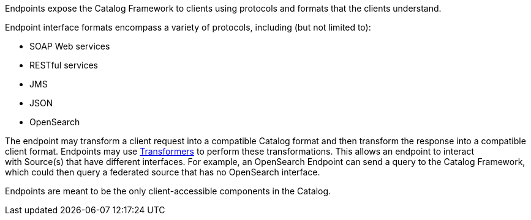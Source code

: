 :type: coreConcept
:status: published
:title: Introduction to Endpoints
:order: 09

Endpoints expose the Catalog Framework to clients using protocols and formats that the clients understand.

Endpoint interface formats encompass a variety of protocols, including (but not limited to):

* SOAP Web services
* RESTful services
* JMS
* JSON
* OpenSearch

The endpoint may transform a client request into a compatible Catalog format and then transform the response into a compatible client format.
Endpoints may use <<_transformers,Transformers>> to perform these transformations.
This allows an endpoint to interact with Source(s) that have different interfaces.
For example, an OpenSearch Endpoint can send a query to the Catalog Framework, which could then query a federated source that has no OpenSearch interface.

Endpoints are meant to be the only client-accessible components in the Catalog.
